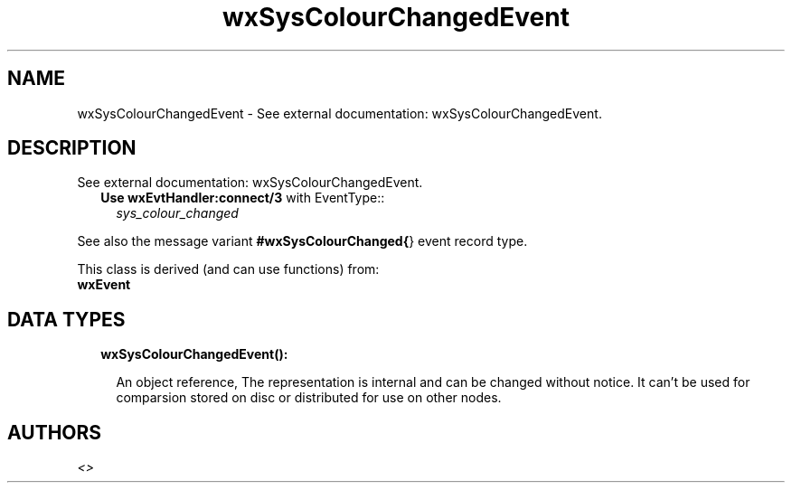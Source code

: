 .TH wxSysColourChangedEvent 3 "wx 1.8.4" "" "Erlang Module Definition"
.SH NAME
wxSysColourChangedEvent \- See external documentation: wxSysColourChangedEvent.
.SH DESCRIPTION
.LP
See external documentation: wxSysColourChangedEvent\&.
.RS 2
.TP 2
.B
Use \fBwxEvtHandler:connect/3\fR\& with EventType::
\fIsys_colour_changed\fR\&
.RE
.LP
See also the message variant \fB#wxSysColourChanged{\fR\&} event record type\&.
.LP
This class is derived (and can use functions) from: 
.br
\fBwxEvent\fR\& 
.SH "DATA TYPES"

.RS 2
.TP 2
.B
wxSysColourChangedEvent():

.RS 2
.LP
An object reference, The representation is internal and can be changed without notice\&. It can\&'t be used for comparsion stored on disc or distributed for use on other nodes\&.
.RE
.RE
.SH AUTHORS
.LP

.I
<>